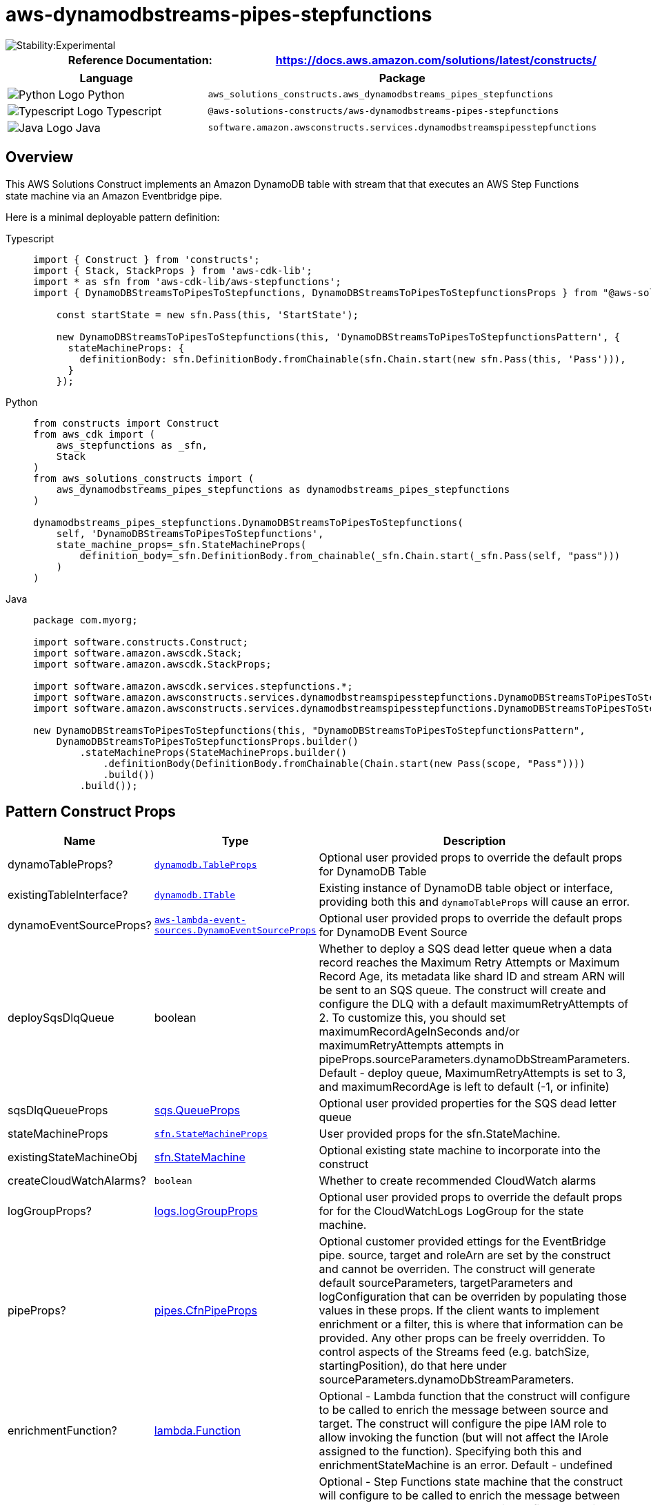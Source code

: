 //!!NODE_ROOT <section>
//== aws-dynamodbstreams-pipes-stepfunctions module

[.topic]
= aws-dynamodbstreams-pipes-stepfunctions
:info_doctype: section
:info_title: aws-dynamodbstreams-pipes-stepfunctions


image::https://img.shields.io/badge/stability-Experimental-important.svg?style=for-the-badge[Stability:Experimental]

[width="100%",cols="<50%,<50%",options="header",]
|===
|*Reference Documentation*:
|https://docs.aws.amazon.com/solutions/latest/constructs/
|===

[width="100%",cols="<46%,54%",options="header",]
|===
|*Language* |*Package*
|image:https://docs.aws.amazon.com/cdk/api/latest/img/python32.png[Python
Logo] Python
|`aws_solutions_constructs.aws_dynamodbstreams_pipes_stepfunctions`

|image:https://docs.aws.amazon.com/cdk/api/latest/img/typescript32.png[Typescript
Logo] Typescript
|`@aws-solutions-constructs/aws-dynamodbstreams-pipes-stepfunctions`

|image:https://docs.aws.amazon.com/cdk/api/latest/img/java32.png[Java
Logo] Java
|`software.amazon.awsconstructs.services.dynamodbstreamspipesstepfunctions`
|===

== Overview

This AWS Solutions Construct implements an Amazon DynamoDB table with
stream that that executes an AWS Step Functions state machine via an
Amazon Eventbridge pipe.

Here is a minimal deployable pattern definition:

====
[role="tablist"]
Typescript::
+
[source,typescript]
----
import { Construct } from 'constructs';
import { Stack, StackProps } from 'aws-cdk-lib';
import * as sfn from 'aws-cdk-lib/aws-stepfunctions';
import { DynamoDBStreamsToPipesToStepfunctions, DynamoDBStreamsToPipesToStepfunctionsProps } from "@aws-solutions-constructs/aws-dynamodbstreams-pipes-stepfunctions";

    const startState = new sfn.Pass(this, 'StartState');
    
    new DynamoDBStreamsToPipesToStepfunctions(this, 'DynamoDBStreamsToPipesToStepfunctionsPattern', {
      stateMachineProps: {
        definitionBody: sfn.DefinitionBody.fromChainable(sfn.Chain.start(new sfn.Pass(this, 'Pass'))),
      }
    });
----

Python::
+
[source,python]
----
from constructs import Construct
from aws_cdk import (
    aws_stepfunctions as _sfn,
    Stack
)
from aws_solutions_constructs import (
    aws_dynamodbstreams_pipes_stepfunctions as dynamodbstreams_pipes_stepfunctions
)

dynamodbstreams_pipes_stepfunctions.DynamoDBStreamsToPipesToStepfunctions(
    self, 'DynamoDBStreamsToPipesToStepfunctions',
    state_machine_props=_sfn.StateMachineProps(
        definition_body=_sfn.DefinitionBody.from_chainable(_sfn.Chain.start(_sfn.Pass(self, "pass")))
    )
)
----

Java::
+
[source,java]
----
package com.myorg;

import software.constructs.Construct;
import software.amazon.awscdk.Stack;
import software.amazon.awscdk.StackProps;

import software.amazon.awscdk.services.stepfunctions.*;
import software.amazon.awsconstructs.services.dynamodbstreamspipesstepfunctions.DynamoDBStreamsToPipesToStepfunctions;
import software.amazon.awsconstructs.services.dynamodbstreamspipesstepfunctions.DynamoDBStreamsToPipesToStepfunctionsProps;

new DynamoDBStreamsToPipesToStepfunctions(this, "DynamoDBStreamsToPipesToStepfunctionsPattern",
    DynamoDBStreamsToPipesToStepfunctionsProps.builder()
        .stateMachineProps(StateMachineProps.builder()
            .definitionBody(DefinitionBody.fromChainable(Chain.start(new Pass(scope, "Pass"))))
            .build())
        .build());
----
====

== Pattern Construct Props

[width="100%",cols="<30%,<35%,35%",options="header",]
|===
|*Name* |*Type* |*Description*
|dynamoTableProps?
|https://docs.aws.amazon.com/cdk/api/v2/docs/aws-cdk-lib.aws_dynamodb.TableProps.html[`dynamodb.TableProps`]
|Optional user provided props to override the default props for DynamoDB
Table

|existingTableInterface?
|https://docs.aws.amazon.com/cdk/api/v2/docs/aws-cdk-lib.aws_dynamodb.ITable.html[`dynamodb.ITable`]
|Existing instance of DynamoDB table object or interface, providing both
this and `dynamoTableProps` will cause an error.

|dynamoEventSourceProps?
|https://docs.aws.amazon.com/cdk/api/v2/docs/aws-cdk-lib.aws_lambda_event_sources.DynamoEventSourceProps.html[`aws-lambda-event-sources.DynamoEventSourceProps`]
|Optional user provided props to override the default props for DynamoDB
Event Source

|deploySqsDlqQueue |boolean |Whether to deploy a SQS dead letter queue
when a data record reaches the Maximum Retry Attempts or Maximum Record
Age, its metadata like shard ID and stream ARN will be sent to an SQS
queue. The construct will create and configure the DLQ with a default
maximumRetryAttempts of 2. To customize this, you should set
maximumRecordAgeInSeconds and/or maximumRetryAttempts attempts in
pipeProps.sourceParameters.dynamoDbStreamParameters. Default - deploy
queue, MaximumRetryAttempts is set to 3, and maximumRecordAge is left to
default (-1, or infinite)

|sqsDlqQueueProps
|https://docs.aws.amazon.com/cdk/api/v2/docs/aws-cdk-lib.aws_sqs.QueueProps.html[sqs.QueueProps]
|Optional user provided properties for the SQS dead letter queue

|stateMachineProps
|https://docs.aws.amazon.com/cdk/api/v2/docs/aws-cdk-lib.aws_stepfunctions.StateMachineProps.html[`sfn.StateMachineProps`]
|User provided props for the sfn.StateMachine.

|existingStateMachineObj
|https://docs.aws.amazon.com/cdk/api/v2/docs/aws-cdk-lib.aws_stepfunctions.StateMachine.html[sfn.StateMachine]
|Optional existing state machine to incorporate into the construct

|createCloudWatchAlarms? |`boolean` |Whether to create recommended
CloudWatch alarms

|logGroupProps?
|https://docs.aws.amazon.com/cdk/api/v2/docs/aws-cdk-lib.aws_logs.LogGroupProps.html[logs.logGroupProps]
|Optional user provided props to override the default props for for the
CloudWatchLogs LogGroup for the state machine.

|pipeProps?
|https://docs.aws.amazon.com/cdk/api/v2/docs/aws-cdk-lib.aws_pipes.CfnPipeProps.html[pipes.CfnPipeProps]
|Optional customer provided ettings for the EventBridge pipe. source,
target and roleArn are set by the construct and cannot be overriden. The
construct will generate default sourceParameters, targetParameters and
logConfiguration that can be overriden by populating those values in
these props. If the client wants to implement enrichment or a filter,
this is where that information can be provided. Any other props can be
freely overridden. To control aspects of the Streams feed
(e.g. batchSize, startingPosition), do that here under
sourceParameters.dynamoDbStreamParameters.

|enrichmentFunction?
|https://docs.aws.amazon.com/cdk/api/v2/docs/aws-cdk-lib.aws_lambda.Function.html[lambda.Function]
|Optional - Lambda function that the construct will configure to be
called to enrich the message between source and target. The construct
will configure the pipe IAM role to allow invoking the function (but
will not affect the IArole assigned to the function). Specifying both
this and enrichmentStateMachine is an error. Default - undefined

|enrichmentStateMachine?
|https://docs.aws.amazon.com/cdk/api/v2/docs/aws-cdk-lib.aws_stepfunctions.StateMachine.html[sfn.StateMachine]
|Optional - Step Functions state machine that the construct will
configure to be called to enrich the message between source and target.
The construct will configure the pipe IAM role to allow executing the
state machine (but will not affect the IAM role assigned to the state
machine). Specifying both this and enrichmentStateMachine is an error.
Default - undefined

|logLevel? |PipesLogLevel |Threshold for what messages the new pipe
sends to the log, PipesLogLevel.OFF, PipesLogLevel.ERROR,
PipesLogLevel.INFO, PipesLogLevel.TRACE. The default is INFO. Setting
the level to OFF will prevent any log group from being created.
Providing pipeProps.logConfiguration will controls all aspects of
logging and any construct provided log configuration is disabled. If
pipeProps.logConfiguration is provided then specifying this or
pipeLogProps is an error.

|pipeLogProps? |link:[logs.LogGroupProps] |Default behavior is for the
this construct to create a new CloudWatch Logs log group for the pipe.
These props are used to override defaults set by AWS or this construct.
If there are concerns about the cost of log storage, this is where a
client can specify a shorter retention duration (in days)
|===

== Pattern Properties

[width="100%",cols="<30%,<35%,35%",options="header",]
|===
|*Name* |*Type* |*Description*
|dynamoTableInterface
|https://docs.aws.amazon.com/cdk/api/v2/docs/aws-cdk-lib.aws_dynamodb.ITable.html[`dynamodb.ITable`]
|Returns an instance of dynamodb.ITable created by the construct

|dynamoTable?
|https://docs.aws.amazon.com/cdk/api/v2/docs/aws-cdk-lib.aws_dynamodb.Table.html[`dynamodb.Table`]
|Returns an instance of dynamodb.Table created by the construct.
IMPORTANT: If existingTableInterface was provided in Pattern Construct

|stateMachineLogGroup
|https://docs.aws.amazon.com/cdk/api/v2/docs/aws-cdk-lib.aws_logs.ILogGroup.html[`logs.ILogGroup`]
|Returns an instance of the ILogGroup created by the construct for
StateMachine

|cloudwatchAlarms?
|https://docs.aws.amazon.com/cdk/api/v2/docs/aws-cdk-lib.aws_cloudwatch.Alarm.html[`cloudwatch.Alarm[]`]
|Returns a list of alarms created by the construct.

|pipe
|https://docs.aws.amazon.com/cdk/api/v2/docs/aws-cdk-lib.aws_pipes.CfnPipe.html[pipes.CfnPipe]
|The L1 pipe construct created by this Solutions Construct.

|pipeRole
|https://docs.aws.amazon.com/cdk/api/v2/docs/aws-cdk-lib.aws_iam.Role.html[iam.Role]
|The role created that allows the pipe to access both the source and the
target.
|===

== Default settings

Out of the box implementation of the Construct without any override will
set the following defaults:

=== Amazon DynamoDB Table

* Set the billing mode for DynamoDB Table to On-Demand (Pay per request)
* Enable server-side encryption for DynamoDB Table using AWS managed KMS
Key
* Creates a partition key called '`id`' for DynamoDB Table
* Retain the Table when deleting the CloudFormation stack
* Enable continuous backups and point-in-time recovery
* A DynamoDB stream based on the table.

=== AWS Step Functions State Machine

* Deploy Step Functions standard state machine
* Create CloudWatch log group with /vendedlogs/ prefix in name
* Deploy best practices CloudWatch Alarms for the Step Functions

=== AWS EventBridge Pipe

* Pipe configured with an DynamoDB stream source and state machine
target
* A least privilege IAM role assigned to the pipe to access the queue
and state machine
* CloudWatch logs set up at the '`INFO`' level
* Encrypted with an AWS managed KMS key

== Architecture


image::images/aws-dynamodbstreams-pipes-stepfunctions.png["Diagram showing data flow between AWS services including DynamoDB, EventBridge Pipe, CloudWatch log groups, State Machine and an IAM role.",scaledwidth=100%]

== Github

Go to the https://github.com/awslabs/aws-solutions-constructs/tree/main/source/patterns/%40aws-solutions-constructs/aws-dynamodbstreams-pipes-stepfunctions[Github repo] for this pattern to view the code, read/create issues and pull requests and more.

'''''

© Copyright Amazon.com, Inc. or its affiliates. All Rights Reserved.
